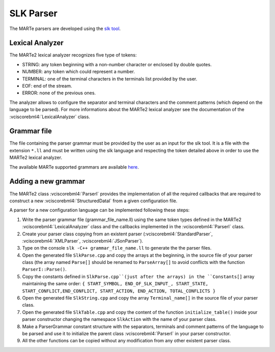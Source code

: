 .. date: 24/03/2018
   author: Andre' Neto
   copyright: Copyright 2017 F4E | European Joint Undertaking for ITER and
   the Development of Fusion Energy ('Fusion for Energy').
   Licensed under the EUPL, Version 1.1 or - as soon they will be approved
   by the European Commission - subsequent versions of the EUPL (the "Licence")
   You may not use this work except in compliance with the Licence.
   You may obtain a copy of the Licence at: http://ec.europa.eu/idabc/eupl
   warning: Unless required by applicable law or agreed to in writing, 
   software distributed under the Licence is distributed on an "AS IS"
   basis, WITHOUT WARRANTIES OR CONDITIONS OF ANY KIND, either express
   or implied. See the Licence permissions and limitations under the Licence.

SLK Parser
==========

The MARTe parsers are developed using the `slk tool <http://www.slkpg.com/download.html>`_.

Lexical Analyzer
----------------

The MARTe2 lexical analyzer recognizes five type of tokens:

- STRING: any token beginning with a non-number character or enclosed by double quotes.
- NUMBER: any token which could represent a number.
- TERMINAL: one of the terminal characters in the terminals list provided by the user.
- EOF: end of the stream.
- ERROR: none of the previous ones.

The analyzer allows to configure the separator and terminal characters and the comment patterns (which depend on the language to be parsed). 
For more informations about the MARTe2 lexical analyzer see the documentation of the :vciscorebml4:`LexicalAnalyzer` class.

Grammar file
------------

The file containing the parser grammar must be provided by the user as an input for the slk tool. 
It is a file with the extension ``*.ll`` and must be written using the slk language and respecting the token detailed above in order to use the MARTe2 lexical analyzer. 

The available MARTe supported grammars are available `here <https://vcis-gitlab.f4e.europa.eu/aneto/MARTe2-doc/tree/master/Assets/Snippets/Parsing>`_.

Adding a new grammar
--------------------


The MARTe2 class :vciscorebml4:`ParserI` provides the implementation of all the required callbacks that are required to construct a new :vciscorebml4:`StructuredDataI` from a given configuration file. 

A parser for a new configuration language can be implemented following these steps:

1. Write the parser grammar file (grammar_file_name.ll) using the same token types defined in the MARTe2 :vciscorebml4:`LexicalAnalyzer` class and the callbacks implemented in the :vciscorebml4:`ParserI` class.
2. Create your parser class copying from an existent parser (:vciscorebml4:`StandardParser`, :vciscorebml4:`XMLParser`, :vciscorebml4:`JSonParser`).
3. Type on the console ``slk -C++ grammar_file_name.ll`` to generate the the parser files.
4. Open the generated file ``SlkParse.cpp`` and copy the arrays at the beginning, in the source file of your parser class (the array named ``Parse[]`` should be renamed to ``ParseArray[]`` to avoid conflicts with the function ``ParserI::Parse()``.
5. Copy the constants defined in ``SlkParse.cpp``(just after the arrays) in the ``Constants[]`` array maintaining the same order: ``{ START_SYMBOL, END_OF_SLK_INPUT_, START_STATE, START_CONFLICT,END_CONFLICT, START_ACTION, END_ACTION, TOTAL_CONFLICTS }``
6. Open the generated file ``SlkString.cpp`` and copy the array ``Terminal_name[]`` in the source file of your parser class.
7. Open the generated file ``SlkTable.cpp`` and copy the content of the function ``initialize_table()`` inside your parser constructor changing the namespace ``SlkAction`` with the name of your parser class.
8. Make a ParserGrammar constant structure with the separators, terminals and comment patterns of the language to be parsed and use it to initialize the parent class :vciscorebml4:`ParserI` in your parser constructor.
9. All the other functions can be copied without any modification from any other existent parser class.
